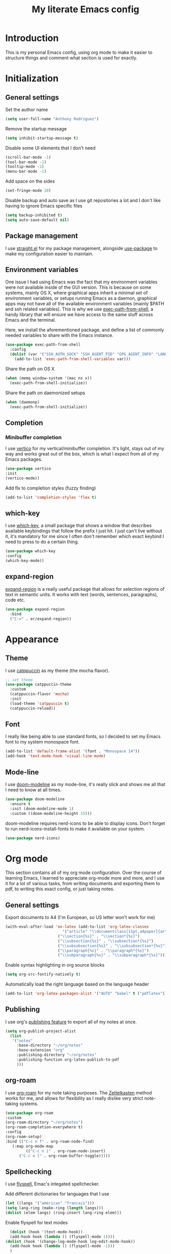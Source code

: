 #+TITLE: My literate Emacs config
* Introduction
This is my personal Emacs config, using org mode to make it easier to structure things and comment what section is used for exactly.

* Initialization
** General settings
Set the author name
#+begin_src emacs-lisp
  (setq user-full-name "Anthony Rodriguez")
#+end_src

Remove the startup message
#+begin_src emacs-lisp
    (setq inhibit-startup-message t)
#+end_src

Disable some UI elements that I don't need
#+begin_src emacs-lisp
  (scroll-bar-mode -1)
  (tool-bar-mode -1)
  (tooltip-mode -1)
  (menu-bar-mode -1)
#+end_src

Add space on the sides
#+begin_src emacs-lisp
    (set-fringe-mode 10)
#+end_src

Disable backup and auto save as I use git repositories a lot and I don't like having to ignore Emacs specific files
#+begin_src emacs-lisp
  (setq backup-inhibited t)
  (setq auto-save-default nil)
#+end_src

** Package management
I use [[https://github.com/radian-software/straight.el][straight.el]] for my package management, alongside [[https://github.com/jwiegley/use-package][use-package]] to make my configuration easier to maintain.
** Environment variables
One issue I had using Emacs was the fact that my environment variables were not available inside of the GUI version. This is because on some systems, mainly OS X, where graphical apps inherit a minimal set of environment variables, or setups running Emacs as a daemon, graphical apps may not have all of the available environment variables (mainly $PATH and ssh related variables). This is why we use [[https://github.com/purcell/exec-path-from-shell][exec-path-from-shell]], a handy library that will ensure we have access to the same stuff across Emacs and the terminal.

Here, we install the aforementioned package, and define a list of commonly needed variables to share with the Emacs instance.
#+begin_src emacs-lisp
  (use-package exec-path-from-shell
    :config
    (dolist (var '("SSH_AUTH_SOCK" "SSH_AGENT_PID" "GPG_AGENT_INFO" "LANG" "LC_CTYPE" "NIX_SSL_CERT_FILE" "NIX_PATH"))
      (add-to-list 'exec-path-from-shell-variables var)))
#+end_src

Share the path on OS X
#+begin_src emacs-lisp
  (when (memq window-system '(mac ns x))
    (exec-path-from-shell-initialize))
#+end_src

Share the path on daemonized setups
#+begin_src emacs-lisp
  (when (daemonp)
    (exec-path-from-shell-initialize))
#+end_src

** Completion
*** Minibuffer completion
I use [[https://github.com/minad/vertico][vertico]] for my vertical/minibuffer completion. It's light, stays out of my way and works great out of the box, which is what I expect from all of my Emacs packages.
#+begin_src emacs-lisp
  (use-package vertico
  :init
  (vertico-mode))
#+end_src

Add flx to completion styles (fuzzy finding)
#+begin_src emacs-lisp
  (add-to-list 'completion-styles 'flex t)
#+end_src
** which-key
I use [[https://github.com/justbur/emacs-which-key][which-key]], a small package that shows a window that describes available keybindings that follow the prefix I just hit. I just can't live without it, it's mandatory for me since I often don't remember which exact keybind I need to press to do a certain thing.
#+begin_src emacs-lisp
  (use-package which-key
  :config
  (which-key-mode))
#+end_src

** expand-region
[[https://github.com/magnars/expand-region.el][expand-region]] is a really useful package that allows for selection regions of text in semantic units. It works with text (words, sentences, paragraphs), code etc.
#+begin_src emacs-lisp
  (use-package expand-region
    :bind
    ("C-=" . er/expand-region))
#+end_src
  
* Appearance
** Theme
I use [[https://github.com/catppuccin][catppuccin]] as my theme (the mocha flavor).
#+begin_src emacs-lisp
  ;; set theme
  (use-package catppuccin-theme
    :custom
    (catppuccin-flavor 'mocha)
    :init
    (load-theme 'catppuccin t)
    (catppuccin-reload))
#+end_src

** Font
I really like being able to use standard fonts, so I decided to set my Emacs font to my system monospace font.
#+begin_src emacs-lisp
  (add-to-list 'default-frame-alist '(font . "Monospace 14"))
  (add-hook 'text-mode-hook 'visual-line-mode)
#+end_src

** Mode-line
I use [[https://github.com/seagle0128/doom-modeline][doom-modeline]] as my mode-line, it's really slick and shows me all that I need to know at all times.
#+begin_src emacs-lisp
  (use-package doom-modeline
    :ensure t
    :init (doom-modeline-mode 1)
    :custom ((doom-modeline-height 15)))
#+end_src

doom-modeline requires nerd-icons to be able to display icons. Don't forget to run nerd-icons-install-fonts to make it available on your system.
#+begin_src emacs-lisp
  (use-package nerd-icons)
#+end_src
* Org mode
This section contains all of my org mode configuration. Over the course of learning Emacs, I learned to appreciate org-mode more and more, and I use it for a lot of various tasks, from writing documents and exporting them to pdf, to writing this exact config, or just taking notes.
** General settings
Export documents to A4 (I'm European, so US letter won't work for me)
#+begin_src emacs-lisp
  (with-eval-after-load 'ox-latex (add-to-list 'org-latex-classes
					       '("article" "\\documentclass[11pt,a4paper]{article}"
						 ("\\section{%s}" . "\\section*{%s}")
						 ("\\subsection{%s}" . "\\subsection*{%s}")
						 ("\\subsubsection{%s}" . "\\subsubsection*{%s}")
						 ("\\paragraph{%s}" . "\\paragraph*{%s}")
						 ("\\subparagraph{%s}" . "\\subparagraph*{%s}"))))
#+end_src

Enable syntax highlighting in org source blocks
#+begin_src emacs-lisp
  (setq org-src-fontify-natively t)
#+end_src

Automatically load the right language based on the language header
#+begin_src emacs-lisp
  (add-to-list 'org-latex-packages-alist '("AUTO" "babel" t ("pdflatex")))
#+end_src
** Publishing
I use org's [[https://orgmode.org/manual/Publishing.html][publishing feature]] to export all of my notes at once. 
#+begin_src emacs-lisp
  (setq org-publish-project-alist
	(list 
	 '("notes"
	   :base-directory "~/org/notes"
	   :base-extension "org"
	   :publishing-directory "~/org/notes"
	   :publishing-function org-latex-publish-to-pdf
	   )))
#+end_src
** org-roam
I use [[https://github.com/org-roam/org-roam][org-roam]] for my note taking purposes. The [[https://en.wikipedia.org/wiki/Zettelkasten][Zettelkasten]] method works for me, and allows for flexibility as I really dislike very strict note-taking systems.
#+begin_src emacs-lisp
  (use-package org-roam
  :custom
  (org-roam-directory "~/org/notes")
  (org-roam-completion-everywhere t)
  :config
  (org-roam-setup)
  :bind (("C-c n f" . org-roam-node-find)
	 (:map org-mode-map
	       (("C-c n i" . org-roam-node-insert)
		("C-c n l" . org-roam-buffer-toggle)))))
#+end_src

** Spellchecking
I use [[https://www.gnu.org/software/emacs/manual/html_node/emacs/Spelling.html][flyspell]], Emac's integated spellchecker.

Add different dictionaries for languages that I use
#+begin_src emacs-lisp
  (let ((langs '("american" "francais")))
  (setq lang-ring (make-ring (length langs)))
  (dolist (elem langs) (ring-insert lang-ring elem)))
#+end_src

Enable flyspell for text modes
#+begin_src emacs-lisp
      (dolist (hook '(text-mode-hook))
      (add-hook hook (lambda () (flyspell-mode 1))))
    (dolist (hook '(change-log-mode-hook log-edit-mode-hook))
      (add-hook hook (lambda () (flyspell-mode -1)))
      )
#+end_src

Cycle through languages with F6
#+begin_src emacs-lisp
    (defun cycle-ispell-languages ()
    (interactive)
    (let ((lang (ring-ref lang-ring -1)))
      (ring-insert lang-ring lang)
      (ispell-change-dictionary lang)))
  (setq ispell-program-name "aspell")
  
  (global-set-key [f6] 'cycle-ispell-languages)
#+end_src

Enable flyspell in comments for programming modes
#+begin_src emacs-lisp
  (add-hook 'prog-mode-hook
	    (lambda ()
	      (flyspell-prog-mode)))
#+end_src

Install [[https://github.com/tmalsburg/guess-language.el][guess-language.el]], which automatically detects the main language used and switches to that dictionary. It even works with documents written in multiple languages!
#+begin_src emacs-lisp
  (use-package guess-language
    :custom
    (guess-language-languages '(en fr))
    (guess-language-min-paragraph-length 35)
  :hook
  (text-mode . guess-language-mode))
#+end_src

** pdf-tools
[[https://github.com/vedang/pdf-tools][pdf-tools]] allows us to have a pdf viewer embedded inside of Emacs, which also works with org exports.
#+begin_src emacs-lisp
  (use-package pdf-tools
    :config
    (pdf-tools-install)
    (setq-default pdf-view-display-size 'fit-width))
  #+end_src
* Development
This section contains all of my development related configuration. As a compsci student, it's absolutely mandatory for me to have a good editor experience and have it integrate well with all languages and frameworks I need to use in my day-to-day work.
** git
I use [[https://github.com/magit/magit][magit]] as my git client. It's incredible, it makes everything that you need to do in git available under a single prefix (C-x G), the diff interface is great and has genuinely made me more productive over the months of using it. Definitely prefer using it over the CLI.
#+begin_src emacs-lisp
  (use-package magit)
#+end_src

** LSP
The following section contains the configuration of [[https://github.com/emacs-lsp/lsp-mode][lsp-mode]], which aims to provide an IDE like experience by leveraging different available language server protocols.

Install lsp-mode
#+begin_src emacs-lisp
  (use-package lsp-mode
    :custom
    (lsp-keymap-prefix "C-c l")
    :hook
    (lsp-mode . electric-pair-local-mode) ; enable electric pair for lsp buffers (pairs brackets, quotes etc. automatically)
    :commands lsp)
#+end_src
Install [[https://github.com/emacs-lsp/lsp-ui][lsp-ui]], which provides UI additions to lsp-mode such as code lenses, flycheck diagnostics etc.
#+begin_src emacs-lisp
  (use-package lsp-ui
  :after lsp-mode
  :hook (lsp-mode . lsp-ui-mode))
#+end_src
Install [[http://company-mode.github.io/][company-mode]], a text completion framework for Emacs that integrates with LSP to provide in-buffer code completion, similar to VS Code and other text editors / IDEs
#+begin_src emacs-lisp
    (use-package company
    :after lsp-mode)

#+end_src

Install [[https://github.com/sebastiencs/company-box][company-box]], which adds icons to company-mode
#+begin_src emacs-lisp
  (use-package company-box
  :hook (company-mode . company-box-mode))
#+end_src
*** Rust
Install [[https://github.com/brotzeit/rustic][rustic]], an Emacs major mode for Rust
#+begin_src emacs-lisp
  (use-package rustic
  :custom
  (rustic-format-trigger 'on-save)
  (rustic-analyzer-command '("rustup" "run" "stable" "rust-analyzer"))
  :hook
  (rustic-mode . display-line-numbers-mode))
#+end_src
**** LSP
Use [[https://github.com/rust-lang/rust-clippy][clippy]] as the watch command
#+begin_src emacs-lisp
  (setq lsp-rust-analyzer-cargo-watch-command "clippy")
  (setq lsp-eldoc-render-all t)
  (setq lsp-idle-delay 0.6)
#+end_src

